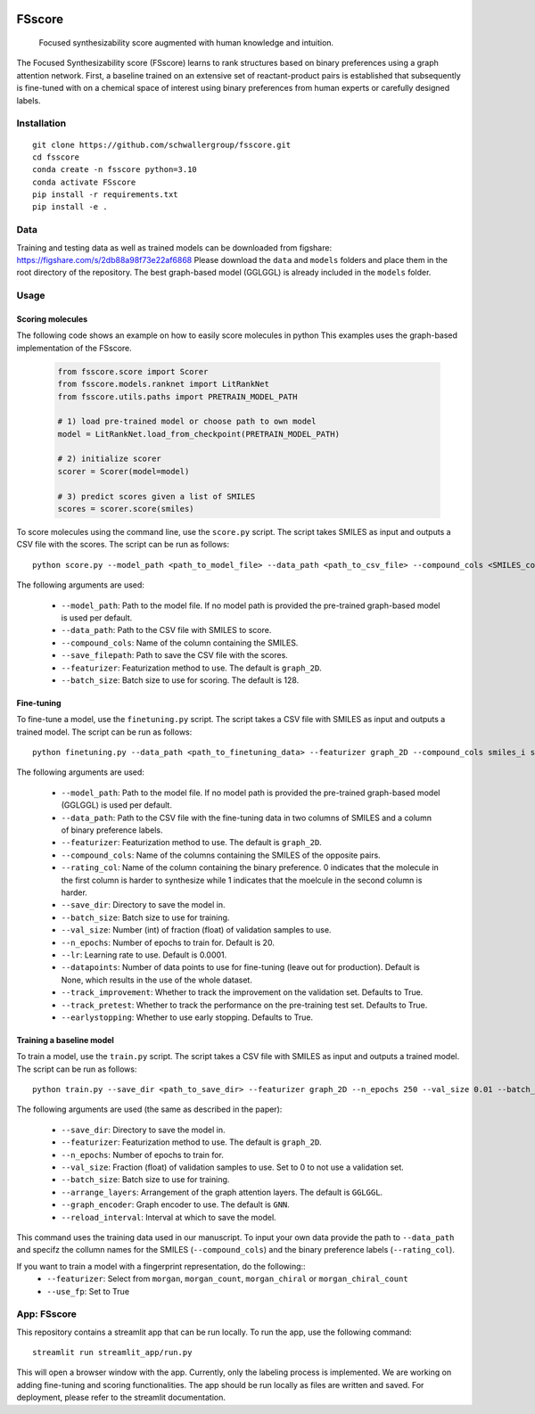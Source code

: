 .. These are examples of badges you might want to add to your README:
   please update the URLs accordingly

    .. image:: https://api.cirrus-ci.com/github/<USER>/fsscore.svg?branch=main
        :alt: Built Status
        :target: https://cirrus-ci.com/github/<USER>/fsscore
    .. image:: https://readthedocs.org/projects/fsscore/badge/?version=latest
        :alt: ReadTheDocs
        :target: https://fsscore.readthedocs.io/en/stable/
    .. image:: https://img.shields.io/coveralls/github/<USER>/fsscore/main.svg
        :alt: Coveralls
        :target: https://coveralls.io/r/<USER>/fsscore
    .. image:: https://img.shields.io/pypi/v/fsscore.svg
        :alt: PyPI-Server
        :target: https://pypi.org/project/fsscore/
    .. image:: https://img.shields.io/conda/vn/conda-forge/fsscore.svg
        :alt: Conda-Forge
        :target: https://anaconda.org/conda-forge/fsscore
    .. image:: https://pepy.tech/badge/fsscore/month
        :alt: Monthly Downloads
        :target: https://pepy.tech/project/fsscore
    .. image:: https://img.shields.io/twitter/url/http/shields.io.svg?style=social&label=Twitter
        :alt: Twitter
        :target: https://twitter.com/fsscore

.. .. image:: https://img.shields.io/badge/-PyScaffold-005CA0?logo=pyscaffold
..     :alt: Project generated with PyScaffold
..     :target: https://pyscaffold.org/

.. image:: https://img.shields.io/badge/License-MIT-yellow.svg
    :alt: License: MIT
    :target: LICENSE.txt
.. image:: https://img.shields.io/badge/Powered%20by-RDKit-3838ff.svg?logo=data:image/png;base64,iVBORw0KGgoAAAANSUhEUgAAABAAAAAQBAMAAADt3eJSAAAABGdBTUEAALGPC/xhBQAAACBjSFJNAAB6JgAAgIQAAPoAAACA6AAAdTAAAOpgAAA6mAAAF3CculE8AAAAFVBMVEXc3NwUFP8UPP9kZP+MjP+0tP////9ZXZotAAAAAXRSTlMAQObYZgAAAAFiS0dEBmFmuH0AAAAHdElNRQfmAwsPGi+MyC9RAAAAQElEQVQI12NgQABGQUEBMENISUkRLKBsbGwEEhIyBgJFsICLC0iIUdnExcUZwnANQWfApKCK4doRBsKtQFgKAQC5Ww1JEHSEkAAAACV0RVh0ZGF0ZTpjcmVhdGUAMjAyMi0wMy0xMVQxNToyNjo0NyswMDowMDzr2J4AAAAldEVYdGRhdGU6bW9kaWZ5ADIwMjItMDMtMTFUMTU6MjY6NDcrMDA6MDBNtmAiAAAAAElFTkSuQmCC
    :alt: Powered by RDKit
    :target: https://www.rdkit.org/


============
FSscore
============


    Focused synthesizability score augmented with human knowledge and intuition.


The Focused Synthesizability score (FSscore) learns to rank structures based on binary preferences using a graph attention network. First, a baseline trained on an extensive set of reactant-product pairs is established that subsequently is fine-tuned with on a chemical space of interest using binary preferences from human experts or carefully designed labels.

Installation
============
::

    git clone https://github.com/schwallergroup/fsscore.git
    cd fsscore
    conda create -n fsscore python=3.10
    conda activate FSscore
    pip install -r requirements.txt
    pip install -e .

.. _pyscaffold-notes:

Data
====
Training and testing data as well as trained models can be downloaded from figshare: https://figshare.com/s/2db88a98f73e22af6868
Please download the ``data`` and ``models`` folders and place them in the root directory of the repository. The best graph-based model (GGLGGL) is already included in the ``models`` folder.

Usage
=====

Scoring molecules
-----------------

The following code shows an example on how to easily score molecules in python  This examples uses the graph-based implementation of the FSscore.

    .. code-block:: python

        from fsscore.score import Scorer
        from fsscore.models.ranknet import LitRankNet
        from fsscore.utils.paths import PRETRAIN_MODEL_PATH

        # 1) load pre-trained model or choose path to own model
        model = LitRankNet.load_from_checkpoint(PRETRAIN_MODEL_PATH)

        # 2) initialize scorer
        scorer = Scorer(model=model)

        # 3) predict scores given a list of SMILES
        scores = scorer.score(smiles)

To score molecules using the command line, use the ``score.py`` script. The script takes SMILES as input and outputs a CSV file with the scores. The script can be run as follows::

    python score.py --model_path <path_to_model_file> --data_path <path_to_csv_file> --compound_cols <SMILES_column> --save_filepath <path_to_save_file> --featurizer graph_2D --batch_size 128

The following arguments are used:

    - ``--model_path``: Path to the model file. If no model path is provided the pre-trained graph-based model is used per default.
    - ``--data_path``: Path to the CSV file with SMILES to score.
    - ``--compound_cols``: Name of the column containing the SMILES.
    - ``--save_filepath``: Path to save the CSV file with the scores.
    - ``--featurizer``: Featurization method to use. The default is ``graph_2D``.
    - ``--batch_size``: Batch size to use for scoring. The default is 128.

Fine-tuning
-----------

To fine-tune a model, use the ``finetuning.py`` script. The script takes a CSV file with SMILES as input and outputs a trained model. The script can be run as follows::

    python finetuning.py --data_path <path_to_finetuning_data> --featurizer graph_2D --compound_cols smiles_i smiles_j --rating_col target --save_dir <path_to_save_dir> --batch_size 4 --val_size 5 --n_epochs 20 --lr 0.0001 --datapoints 50 --track_improvement --track_pretest --earlystopping

The following arguments are used:

    - ``--model_path``: Path to the model file. If no model path is provided the pre-trained graph-based model (GGLGGL) is used per default.
    - ``--data_path``: Path to the CSV file with the fine-tuning data in two columns of SMILES and a column of binary preference labels.
    - ``--featurizer``: Featurization method to use. The default is ``graph_2D``.
    - ``--compound_cols``: Name of the columns containing the SMILES of the opposite pairs.
    - ``--rating_col``: Name of the column containing the binary preference. 0 indicates that the molecule in the first column is harder to synthesize while 1 indicates that the moelcule in the second column is harder.
    - ``--save_dir``: Directory to save the model in.
    - ``--batch_size``: Batch size to use for training.
    - ``--val_size``: Number (int) of fraction (float) of validation samples to use.
    - ``--n_epochs``: Number of epochs to train for. Default is 20.
    - ``--lr``: Learning rate to use. Default is 0.0001.
    - ``--datapoints``: Number of data points to use for fine-tuning (leave out for production). Default is None, which results in the use of the whole dataset.
    - ``--track_improvement``: Whether to track the improvement on the validation set. Defaults to True.
    - ``--track_pretest``: Whether to track the performance on the pre-training test set. Defaults to True.
    - ``--earlystopping``: Whether to use early stopping. Defaults to True.

Training a baseline model
-------------------------

To train a model, use the ``train.py`` script. The script takes a CSV file with SMILES as input and outputs a trained model. The script can be run as follows::

    python train.py --save_dir <path_to_save_dir> --featurizer graph_2D --n_epochs 250 --val_size 0.01 --batch_size 128 --arrange_layers GGLGGL --graph_encoder GNN --reload_interval 10

The following arguments are used (the same as described in the paper):

    - ``--save_dir``: Directory to save the model in.
    - ``--featurizer``: Featurization method to use. The default is ``graph_2D``.
    - ``--n_epochs``: Number of epochs to train for.
    - ``--val_size``: Fraction (float) of validation samples to use. Set to 0 to not use a validation set.
    - ``--batch_size``: Batch size to use for training.
    - ``--arrange_layers``: Arrangement of the graph attention layers. The default is ``GGLGGL``.
    - ``--graph_encoder``: Graph encoder to use. The default is ``GNN``.
    - ``--reload_interval``: Interval at which to save the model.

This command uses the training data used in our manuscript. To input your own data provide the path to ``--data_path`` and specifz the collumn names for the SMILES (``--compound_cols``) and the binary preference labels (``--rating_col``).

If you want to train a model with a fingerprint representation, do the following::
    - ``--featurizer``: Select from ``morgan``, ``morgan_count``, ``morgan_chiral`` or ``morgan_chiral_count``
    - ``--use_fp``: Set to True

App: FSscore
============

This repository contains a streamlit app that can be run locally. To run the app, use the following command::

    streamlit run streamlit_app/run.py

This will open a browser window with the app. Currently, only the labeling process is implemented. We are working on adding fine-tuning and scoring functionalities.
The app should be run locally as files are written and saved. For deployment, please refer to the streamlit documentation.
